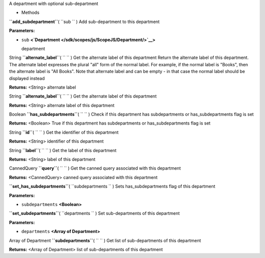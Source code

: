
A department with optional sub-department

-  Methods

**``add_subdepartment``**\ ( ``sub `` )
Add sub-department to this department

**Parameters:**

-  ``sub`` **<`Department </sdk/scopes/js/ScopeJS/Department/>`__>**

   department

String **``alternate_label``**\ ( ``  `` )
Get the alternate label of this department Return the alternate label of
this department. The alternate label expresses the plural "all" form of
the normal label. For example, if the normal label is "Books", then the
alternate label is "All Books". Note that alternate label and can be
empty - in that case the normal label should be displayed instead

**Returns:** <String>
alternate label

String **``alternate_label``**\ ( ``  `` )
Get the alternate label of this department

**Returns:** <String>
alternate label of this department

Boolean **``has_subdepartments``**\ ( ``  `` )
Check if this department has subdepartments or has\_subdepartments flag
is set

**Returns:** <Boolean>
True if this department has subdepartments or has\_subdepartments flag
is set

String **``id``**\ ( ``  `` )
Get the identifier of this department

**Returns:** <String>
identifier of this department

String **``label``**\ ( ``  `` )
Get the label of this department

**Returns:** <String>
label of this department

CannedQuery **``query``**\ ( ``  `` )
Get the canned query associated with this department

**Returns:** <CannedQuery>
canned query associated with this department

**``set_has_subdepartments``**\ ( ``subdepartments `` )
Sets has\_subdepartments flag of this department

**Parameters:**

-  ``subdepartments`` **<Boolean>**

**``set_subdepartments``**\ ( ``departments `` )
Set sub-departments of this department

**Parameters:**

-  ``departments`` **<Array of Department>**

Array of Department **``subdepartments``**\ ( ``  `` )
Get list of sub-departments of this department

**Returns:** <Array of Department>
list of sub-departments of this department

